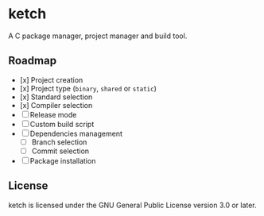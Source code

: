 * ketch

A C package manager, project manager and build tool.

** Roadmap

+ [x] Project creation
+ [x] Project type (~binary~, ~shared~ or ~static~)
+ [x] Standard selection
+ [x] Compiler selection
+ [ ] Release mode
+ [ ] Custom build script
+ [ ] Dependencies management
  - [ ] Branch selection
  - [ ] Commit selection
+ [ ] Package installation

** License

ketch is licensed under the GNU General Public License version 3.0 or later.
